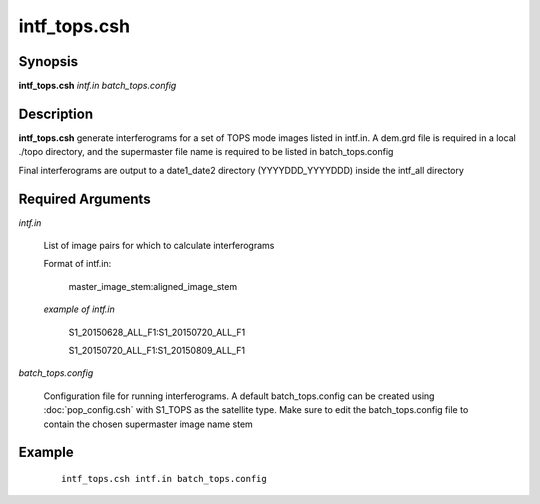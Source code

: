 .. index:: ! intf_tops.csh

*************
intf_tops.csh
*************

Synopsis
--------
**intf_tops.csh** *intf.in batch_tops.config*

Description
-----------
**intf_tops.csh**  generate interferograms for a set of TOPS mode images listed in intf.in. A dem.grd file is required in a local ./topo directory, and the supermaster file name is required to be listed in batch_tops.config  

Final interferograms are output to a date1_date2 directory (YYYYDDD_YYYYDDD) inside the intf_all directory 

Required Arguments
------------------

*intf.in*

	List of image pairs for which to calculate interferograms

	Format of intf.in:

		master_image_stem:aligned_image_stem


	*example of intf.in*

		S1_20150628_ALL_F1:S1_20150720_ALL_F1

		S1_20150720_ALL_F1:S1_20150809_ALL_F1

*batch_tops.config*

	Configuration file for running interferograms. A default batch_tops.config can be created using :doc:`pop_config.csh` with S1_TOPS as the satellite type. Make sure to edit the batch_tops.config file to contain the chosen supermaster image name stem 

Example
-------
 ::

    intf_tops.csh intf.in batch_tops.config 
